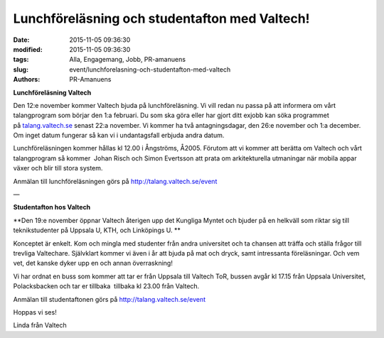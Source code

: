 Lunchföreläsning och studentafton med Valtech!
##############################################

:date: 2015-11-05 09:36:30
:modified: 2015-11-05 09:36:30
:tags: Alla, Engagemang, Jobb, PR-amanuens
:slug: event/lunchforelasning-och-studentafton-med-valtech
:authors: PR-Amanuens

**Lunchföreläsning Valtech**

Den 12:e november kommer Valtech bjuda på lunchföreläsning. Vi vill
redan nu passa på att informera om vårt talangprogram som börjar den 1:a
februari. Du som ska göra eller har gjort ditt exjobb kan söka
programmet på \ `talang.valtech.se <http://talang.valtech.se/>`__ senast
22:a november. Vi kommer ha två antagningsdagar, den 26:e november och
1:a december. Om inget datum fungerar så kan vi i undantagsfall erbjuda
andra datum.

Lunchföreläsningen kommer hållas kl 12.00 i Ångströms, Å2005. Förutom
att vi kommer att berätta om Valtech och vårt talangprogram så
kommer  Johan Risch och Simon Evertsson att prata
om arkitekturella utmaningar när mobila appar växer och blir till stora
system.

Anmälan till lunchföreläsningen görs
på \ `http://talang.valtech.se/event <http://talang.valtech.se/event>`__

—

**Studentafton hos Valtech**

**Den 19:e november öppnar Valtech återigen upp det Kungliga Myntet och
bjuder på en helkväll som riktar sig till teknikstudenter på Uppsala U,
KTH, och Linköpings U. **

Konceptet är enkelt. Kom och mingla med studenter från andra universitet
och ta chansen att träffa och ställa frågor till trevliga Valtechare.
Självklart kommer vi även i år att bjuda på mat och dryck, samt
intressanta föreläsningar. Och vem vet, det kanske dyker upp en och
annan överraskning!

Vi har ordnat en buss som kommer att tar er från Uppsala till Valtech
ToR, bussen avgår kl 17.15 från Uppsala Universitet, Polacksbacken och
tar er tillbaka  tillbaka kl 23.00 från Valtech. 

Anmälan till studentaftonen görs
på \ `http://talang.valtech.se/event <http://talang.valtech.se/event>`__

Hoppas vi ses!

Linda från Valtech

